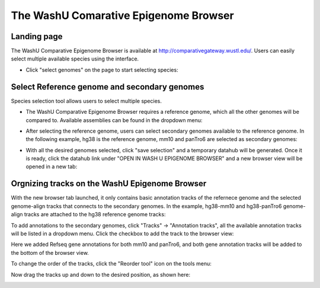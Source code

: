 The WashU Comarative Epigenome Browser
=========================================

Landing page
------------
The WashU Comparative Epigenome Browser is available at http://comparativegateway.wustl.edu/. Users can easily select multiple available species using the interface.

* Click "select genomes" on the page to start selecting species:

.. image:: _static/comparative/home.png

Select Reference genome and secondary genomes
--------------------------------------------
Species selection tool allows users to select multiple species.

* The WashU Comparative Epigenome Browser requires a reference genome, which all the other genomes will be compared to. Available assemblies can be found in the dropdown menu:
.. image:: _static/comparative/widget_1.png

* After selecting the reference genome, users can select secondary genomes available to the reference genome. In the following example, hg38 is the reference genome, mm10 and panTro6 are selected as secondary genomes:
.. image:: _static/comparative/widget_2.png

* With all the desired genomes selected, click "save selection" and a temporary datahub will be generated. Once it is ready, click the datahub link under "OPEN IN WASH U EPIGENOME BROWSER" and a new browser view will be opened in a new tab:
.. image:: _static/comparative/widget_3.png

Orgnizing tracks on the WashU Epigenome Browser
-----------------------------------------------
With the new browser tab launched, it only contains basic annotation tracks of the refernece genome and the selected genome-align tracks that connects to the secondary genomes. In the example, hg38-mm10 and hg38-panTro6 genome-align tracks are attached to the hg38 reference genome tracks:

.. image:: _static/comparative/view_1.png

To add annotations to the secondary genomes, click "Tracks" -> "Annotation tracks", all the available annotation tracks will be listed in a dropdown menu. Click the checkbox to add the track to the browser view:

.. image:: _static/comparative/track.png

Here we added Refseq gene annotations for both mm10 and panTro6, and both gene annotation tracks will be added to the bottom of the browser view.

To change the order of the tracks, click the "Reorder tool" icon on the tools menu:

.. image:: _static/comparative/tool.png

Now drag the tracks up and down to the desired position, as shown here:

.. image:: _static/comparative/view_1.png